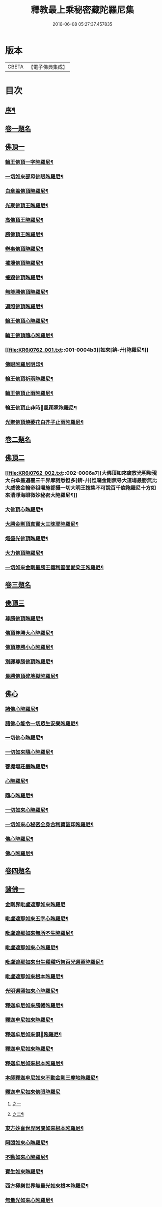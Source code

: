 #+TITLE: 釋教最上乘秘密藏陀羅尼集 
#+DATE: 2016-06-08 05:27:37.457835

* 版本
 |     CBETA|【電子佛典集成】|

* 目次
** [[file:KR6j0762_001.txt::001-0001a1][序¶]]
** [[file:KR6j0762_001.txt::001-0002b15][卷一題名]]
** [[file:KR6j0762_001.txt::001-0003a1][佛頂一]]
*** [[file:KR6j0762_001.txt::001-0003a2][輪王佛頂一字陁羅尼¶]]
*** [[file:KR6j0762_001.txt::001-0003a4][一切如來部母佛眼陁羅尼¶]]
*** [[file:KR6j0762_001.txt::001-0003a9][白傘盖佛頂陁羅尼¶]]
*** [[file:KR6j0762_001.txt::001-0003a13][光聚佛頂王陁羅尼¶]]
*** [[file:KR6j0762_001.txt::001-0003a21][高佛頂王陁羅尼¶]]
*** [[file:KR6j0762_001.txt::001-0003b4][勝佛頂王陁羅尼¶]]
*** [[file:KR6j0762_001.txt::001-0003b9][辦事佛頂陁羅尼¶]]
*** [[file:KR6j0762_001.txt::001-0003b12][摧壞佛頂陁羅尼¶]]
*** [[file:KR6j0762_001.txt::001-0003b15][摧毀佛頂陁羅尼¶]]
*** [[file:KR6j0762_001.txt::001-0003b19][無能勝佛頂陁羅尼¶]]
*** [[file:KR6j0762_001.txt::001-0004a5][遍照佛頂陁羅尼¶]]
*** [[file:KR6j0762_001.txt::001-0004a7][輪王佛頂心陁羅尼¶]]
*** [[file:KR6j0762_001.txt::001-0004a19][輪王佛頂隨心陁羅尼¶]]
*** [[file:KR6j0762_001.txt::001-0004b3][如來[錛-廾]陁羅尼¶]]
*** [[file:KR6j0762_001.txt::001-0004b7][佛眼陁羅尼明印¶]]
*** [[file:KR6j0762_001.txt::001-0004b10][輪王佛頂祈雨陁羅尼¶]]
*** [[file:KR6j0762_001.txt::001-0004b14][輪王佛頂止雨陁羅尼¶]]
*** [[file:KR6j0762_001.txt::001-0004b20][輪王佛頂止非時𢙣風雨雹陁羅尼¶]]
*** [[file:KR6j0762_001.txt::001-0005a8][光聚佛頂燒萎花白芥子止雨陁羅尼¶]]
** [[file:KR6j0762_002.txt::002-0006a2][卷二題名]]
** [[file:KR6j0762_002.txt::002-0006a6][佛頂二]]
*** [[file:KR6j0762_002.txt::002-0006a7][大佛頂如來廣放光明聚現大白傘盖遍覆三千界摩訶悉怛多[錛-廾]怛囉金剛無㝵大道塲最勝無比大威德金輪帝祖囉施都攝一切大明王揔集不可說百千旋陁羅尼十方如來清淨海眼微妙秘密大陁羅尼¶]]
*** [[file:KR6j0762_002.txt::002-0014b17][大佛頂心陁羅尼¶]]
*** [[file:KR6j0762_002.txt::002-0016b2][大勝金剛頂真實大三昧耶陁羅尼¶]]
*** [[file:KR6j0762_002.txt::002-0016b5][熾盛光佛頂陁羅尼¶]]
*** [[file:KR6j0762_002.txt::002-0016b12][大力佛頂陁羅尼¶]]
*** [[file:KR6j0762_002.txt::002-0018a20][一切如來金剛最勝王義利堅固愛染王陁羅尼¶]]
** [[file:KR6j0762_003.txt::003-0019a2][卷三題名]]
** [[file:KR6j0762_003.txt::003-0019a11][佛頂三]]
*** [[file:KR6j0762_003.txt::003-0019a12][尊勝佛頂陁羅尼¶]]
*** [[file:KR6j0762_003.txt::003-0019b20][佛頂尊勝大心陁羅尼¶]]
*** [[file:KR6j0762_003.txt::003-0020a4][佛頂尊勝小心陁羅尼¶]]
*** [[file:KR6j0762_003.txt::003-0020a8][別譯尊勝佛頂陁羅尼¶]]
*** [[file:KR6j0762_003.txt::003-0021a4][最勝佛頂碎地獄陁羅尼¶]]
** [[file:KR6j0762_003.txt::003-0021a7][佛心]]
*** [[file:KR6j0762_003.txt::003-0021a8][諸佛心陁羅尼¶]]
*** [[file:KR6j0762_003.txt::003-0022a10][諸佛心能令一切眾生安樂陁羅尼¶]]
*** [[file:KR6j0762_003.txt::003-0023b19][一切佛心陁羅尼¶]]
*** [[file:KR6j0762_003.txt::003-0024a8][一切如來隨心陁羅尼¶]]
*** [[file:KR6j0762_003.txt::003-0024a12][菩提塲莊嚴陁羅尼¶]]
*** [[file:KR6j0762_003.txt::003-0024b15][心陁羅尼¶]]
*** [[file:KR6j0762_003.txt::003-0024b18][隨心陁羅尼¶]]
*** [[file:KR6j0762_003.txt::003-0024b20][一切如來心陁羅尼¶]]
*** [[file:KR6j0762_003.txt::003-0025a2][一切如來心秘密全身舍利寶篋印陁羅尼¶]]
*** [[file:KR6j0762_003.txt::003-0025b14][佛心陁羅尼¶]]
*** [[file:KR6j0762_003.txt::003-0027b7][佛心陁羅尼¶]]
** [[file:KR6j0762_004.txt::004-0029a2][卷四題名]]
** [[file:KR6j0762_004.txt::004-0029a33][諸佛一]]
*** [[file:KR6j0762_004.txt::004-0029a33][金剛界毗盧遮那如來陁羅尼]]
*** [[file:KR6j0762_004.txt::004-0029b3][毗盧遮那如來五字心陁羅尼¶]]
*** [[file:KR6j0762_004.txt::004-0029b5][毗盧遮那如來無所不生陁羅尼¶]]
*** [[file:KR6j0762_004.txt::004-0029b8][毗盧遮那如來心陁羅尼¶]]
*** [[file:KR6j0762_004.txt::004-0029b10][毗盧遮那如來出生種種巧智百光遍照陁羅尼¶]]
*** [[file:KR6j0762_004.txt::004-0029b12][毗盧遮那如來根本陁羅尼¶]]
*** [[file:KR6j0762_004.txt::004-0029b19][光明遍照如來心陁羅尼¶]]
*** [[file:KR6j0762_004.txt::004-0029b21][釋迦牟尼如來勝幡陁羅尼¶]]
*** [[file:KR6j0762_004.txt::004-0030a5][釋迦牟尼如來陁羅尼¶]]
*** [[file:KR6j0762_004.txt::004-0030a10][釋迦牟尼如來俱𦙘陁羅尼¶]]
*** [[file:KR6j0762_004.txt::004-0030a17][釋迦牟尼如來陁羅尼¶]]
*** [[file:KR6j0762_004.txt::004-0030a22][釋迦牟尼如來根本陁羅尼¶]]
*** [[file:KR6j0762_004.txt::004-0030b9][本師釋迦牟尼如來不動金剛三摩地陁羅尼¶]]
*** [[file:KR6j0762_004.txt::004-0031a18][釋迦牟尼如來佛眼陁羅尼]]
**** [[file:KR6j0762_004.txt::004-0031a18][之一]]
**** [[file:KR6j0762_004.txt::004-0031b3][之二¶]]
*** [[file:KR6j0762_004.txt::004-0031b5][東方妙喜世界阿閦如來根本陁羅尼¶]]
*** [[file:KR6j0762_004.txt::004-0031b14][阿閦如來心陁羅尼¶]]
*** [[file:KR6j0762_004.txt::004-0031b16][不動如來心陁羅尼¶]]
*** [[file:KR6j0762_004.txt::004-0031b18][寶生如來陁羅尼¶]]
*** [[file:KR6j0762_004.txt::004-0031b20][西方極樂世界無量光如來根本陁羅尼¶]]
*** [[file:KR6j0762_004.txt::004-0032a9][無量光如來心陁羅尼¶]]
*** [[file:KR6j0762_004.txt::004-0032a11][無量光如來陁羅尼¶]]
*** [[file:KR6j0762_004.txt::004-0032a16][觀自在王如來陁羅尼¶]]
*** [[file:KR6j0762_004.txt::004-0032a18][阿[弓*(乞-乙+小)]陁佛大身陁羅尼¶]]
*** [[file:KR6j0762_004.txt::004-0032b2][阿[弓*(乞-乙+小)]陁佛滅一切罪根陁羅尼¶]]
*** [[file:KR6j0762_004.txt::004-0032b9][無量壽如來甘露天鼓音陁羅尼¶]]
*** [[file:KR6j0762_004.txt::004-0033a19][無量決定壽命如來陁羅尼¶]]
*** [[file:KR6j0762_004.txt::004-0033b5][佛大慈陁羅尼¶]]
*** [[file:KR6j0762_004.txt::004-0034a3][毗盧遮那如來大慈護三昧耶陁羅尼¶]]
*** [[file:KR6j0762_004.txt::004-0034a5][一切如來大慈陁羅尼¶]]
*** [[file:KR6j0762_004.txt::004-0034a16][如來大慧力陁羅尼¶]]
*** [[file:KR6j0762_004.txt::004-0034a22][如來大力大護陁羅尼¶]]
*** [[file:KR6j0762_004.txt::004-0034b6][如來十力陁羅尼¶]]
*** [[file:KR6j0762_004.txt::004-0034b9][如來袈裟陁羅尼¶]]
*** [[file:KR6j0762_004.txt::004-0034b13][如來心印陁羅尼¶]]
*** [[file:KR6j0762_004.txt::004-0034b17][如來跋折羅陁羅尼]]
**** [[file:KR6j0762_004.txt::004-0034b18][之一¶]]
**** [[file:KR6j0762_004.txt::004-0034b22][之二¶]]
** [[file:KR6j0762_005.txt::005-0035a2][卷五題名]]
** [[file:KR6j0762_005.txt::005-0035a30][諸佛二]]
*** [[file:KR6j0762_005.txt::005-0035a31][淨眼王如來陁羅尼¶]]
*** [[file:KR6j0762_005.txt::005-0035b6][寶[肆-聿+((彰-章)/(土/口))]如來陁羅尼¶]]
*** [[file:KR6j0762_005.txt::005-0035b13][寶[肆-聿+((彰-章)/(土/口))]如來名及十二緣生句陁羅尼¶]]
*** [[file:KR6j0762_005.txt::005-0036a10][藥師瑠璃光如來陁羅尼¶]]
*** [[file:KR6j0762_005.txt::005-0036a17][藥師瑠璃光如來大陁羅尼¶]]
*** [[file:KR6j0762_005.txt::005-0036b8][如來定力瑠璃光陁羅尼¶]]
*** [[file:KR6j0762_005.txt::005-0037a10][滅一切𢙣趣王如來陁羅尼¶]]
*** [[file:KR6j0762_005.txt::005-0037a18][智炬如來破地獄陁羅尼¶]]
*** [[file:KR6j0762_005.txt::005-0037a22][須[弓*(乞-乙+小)]劫如來消常住食陁羅尼¶]]
*** [[file:KR6j0762_005.txt::005-0037b6][月光寶莊嚴首威德眼自在王如來陁羅尼¶]]
*** [[file:KR6j0762_005.txt::005-0037b17][金剛摧碎如來陁羅尼¶]]
*** [[file:KR6j0762_005.txt::005-0038a3][金色寶光妙行成就如來陁羅尼¶]]
*** [[file:KR6j0762_005.txt::005-0038a18][佛剎莊嚴王如來陁羅尼¶]]
*** [[file:KR6j0762_005.txt::005-0038b11][妙色身如來施甘露陁羅尼¶]]
*** [[file:KR6j0762_005.txt::005-0038b17][金剛摧一切罪如來陁羅尼¶]]
*** [[file:KR6j0762_005.txt::005-0038b23][金剛嗢荅麼王如來除一切病陁羅尼¶]]
*** [[file:KR6j0762_005.txt::005-0039a7][實相如來心陁羅尼¶]]
*** [[file:KR6j0762_005.txt::005-0039a9][金光聚如來心陁羅尼¶]]
*** [[file:KR6j0762_005.txt::005-0039a11][迦葉如來止𢙣風雨陁羅尼¶]]
*** [[file:KR6j0762_005.txt::005-0039a19][智慧奮迅王如來陁羅尼¶]]
*** [[file:KR6j0762_005.txt::005-0039b2][除一切障如來陁羅尼¶]]
*** [[file:KR6j0762_005.txt::005-0039b6][福德相如來陁羅尼¶]]
*** [[file:KR6j0762_005.txt::005-0039b11][遍身香如來陁羅尼¶]]
*** [[file:KR6j0762_005.txt::005-0039b14][無能勝勇猛如來陁羅尼¶]]
*** [[file:KR6j0762_005.txt::005-0039b19][大威德如來陁羅尼¶]]
*** [[file:KR6j0762_005.txt::005-0039b23][除盖障白蓮花光如來陁羅尼¶]]
*** [[file:KR6j0762_005.txt::005-0040a18][一切如來毫相陁羅尼¶]]
*** [[file:KR6j0762_005.txt::005-0040a21][無垢名稱如來陁羅尼¶]]
*** [[file:KR6j0762_005.txt::005-0040b2][花相如來陁羅尼¶]]
*** [[file:KR6j0762_005.txt::005-0040b5][持地王如來陁羅尼¶]]
*** [[file:KR6j0762_005.txt::005-0040b9][月光如來陁羅尼¶]]
*** [[file:KR6j0762_005.txt::005-0040b16][稱讚如來功德陁羅尼¶]]
*** [[file:KR6j0762_005.txt::005-0041a10][一切如來金剛壽命陁羅尼¶]]
** [[file:KR6j0762_006.txt::006-0042a2][卷六題名]]
** [[file:KR6j0762_006.txt::006-0042a18][諸經一]]
*** [[file:KR6j0762_006.txt::006-0042a19][大般若波羅蜜多陁羅尼¶]]
*** [[file:KR6j0762_006.txt::006-0042b12][般若聞持陁羅尼¶]]
*** [[file:KR6j0762_006.txt::006-0043a2][般若大心陁羅尼¶]]
*** [[file:KR6j0762_006.txt::006-0043a7][能断金剛般若陁羅尼¶]]
*** [[file:KR6j0762_006.txt::006-0043a14][頂輪經中所說般若陁羅尼¶]]
*** [[file:KR6j0762_006.txt::006-0043a17][般若無盡藏陁羅尼¶]]
*** [[file:KR6j0762_006.txt::006-0043a21][般若波羅蜜多聞持不忘陁羅𡰱¶]]
*** [[file:KR6j0762_006.txt::006-0043a26][仁王般若波羅蜜多陁羅尼¶]]
** [[file:KR6j0762_006.txt::006-0044a3][菩薩一]]
*** [[file:KR6j0762_006.txt::006-0044a3][十波羅蜜菩[薩-產+(辛/工)]陁羅尼]]
**** [[file:KR6j0762_006.txt::006-0044a4][布施波羅蜜菩[薩-產+(辛/工)]陁羅尼¶]]
**** [[file:KR6j0762_006.txt::006-0044a8][戒波羅蜜菩[薩-產+(辛/工)]陁羅尼¶]]
**** [[file:KR6j0762_006.txt::006-0044a11][忍辱波羅蜜菩[薩-產+(辛/工)]陁羅尼¶]]
**** [[file:KR6j0762_006.txt::006-0044a14][精進波羅蜜菩[薩-產+(辛/工)]陁羅尼¶]]
**** [[file:KR6j0762_006.txt::006-0044a17][禪波羅蜜菩[薩-產+(辛/工)]陁羅尼¶]]
**** [[file:KR6j0762_006.txt::006-0044a21][般若波羅蜜菩[薩-產+(辛/工)]陁羅尼¶]]
**** [[file:KR6j0762_006.txt::006-0044a24][方便波羅蜜菩[薩-產+(辛/工)]陁羅尼¶]]
**** [[file:KR6j0762_006.txt::006-0044a26][願波羅蜜菩[薩-產+(辛/工)]陁羅尼¶]]
**** [[file:KR6j0762_006.txt::006-0044b2][力波羅蜜菩[薩-產+(辛/工)]陁羅尼¶]]
**** [[file:KR6j0762_006.txt::006-0044b4][智波羅蜜菩[薩-產+(辛/工)]陁羅尼¶]]
** [[file:KR6j0762_006.txt::006-0044b5][佛母]]
*** [[file:KR6j0762_006.txt::006-0044b6][佛母虛空眼陁羅尼¶]]
*** [[file:KR6j0762_006.txt::006-0044b12][悲生佛眼陁羅尼¶]]
*** [[file:KR6j0762_006.txt::006-0044b16][大金剛吉祥佛眼陁羅尼¶]]
*** [[file:KR6j0762_006.txt::006-0044b21][吉祥佛眼心陁羅尼¶]]
*** [[file:KR6j0762_006.txt::006-0044b24][七俱𦙘佛母准提大明陁羅尼¶]]
*** [[file:KR6j0762_006.txt::006-0045a2][七俱𦙘准提大身陁羅尼¶]]
*** [[file:KR6j0762_006.txt::006-0046b2][佛母大孔雀明王陁羅尼¶]]
*** [[file:KR6j0762_006.txt::006-0047a17][佛母大孔雀明王秘密心陁羅尼¶]]
*** [[file:KR6j0762_006.txt::006-0047b3][佛母大孔雀明王普成就陁羅尼¶]]
*** [[file:KR6j0762_006.txt::006-0047b14][佛母大孔雀明王大心陁羅尼¶]]
*** [[file:KR6j0762_006.txt::006-0049a13][大孔雀明王結界縛魔身印陁羅尼¶]]
** [[file:KR6j0762_006.txt::006-0049a16][諸經二]]
*** [[file:KR6j0762_006.txt::006-0049a17][無染著陁羅尼¶]]
*** [[file:KR6j0762_006.txt::006-0049b9][金勝陁羅尼¶]]
** [[file:KR6j0762_007.txt::007-0050a2][卷七題名]]
** [[file:KR6j0762_007.txt::007-0050a4][諸經三]]
*** [[file:KR6j0762_007.txt::007-0050a5][大寶積經無邊莊嚴會無上陁羅尼¶]]
*** [[file:KR6j0762_007.txt::007-0051a4][大寶積經出現光明會殊勝陁羅尼¶]]
** [[file:KR6j0762_008.txt::008-0052a2][卷八題名]]
** [[file:KR6j0762_008.txt::008-0052a12][諸經四]]
*** [[file:KR6j0762_008.txt::008-0052a13][出生無邊門陁羅尼¶]]
*** [[file:KR6j0762_008.txt::008-0053a4][廣大寶樓閣善住秘密陁羅尼¶]]
*** [[file:KR6j0762_008.txt::008-0053a11][心及心中心陁羅尼]]
**** [[file:KR6j0762_008.txt::008-0053a12][心陁羅尼¶]]
**** [[file:KR6j0762_008.txt::008-0053a14][心中心陁羅尼¶]]
** [[file:KR6j0762_008.txt::008-0053a15][明王一]]
*** [[file:KR6j0762_008.txt::008-0053a16][普遍光明清淨熾盛如意寶印心無能勝大明王大隨求陁羅尼¶]]
*** [[file:KR6j0762_008.txt::008-0058b23][及一切如來心等陁羅尼]]
**** [[file:KR6j0762_008.txt::008-0058b24][一切如來心陁羅尼¶]]
**** [[file:KR6j0762_008.txt::008-0059a9][一切如來心印陁羅尼¶]]
**** [[file:KR6j0762_008.txt::008-0059a14][一切如來金剛被甲陁羅尼¶]]
**** [[file:KR6j0762_008.txt::008-0059a21][一切如來灌頂陁羅尼¶]]
**** [[file:KR6j0762_008.txt::008-0059a25][一切如來結界陁羅尼¶]]
**** [[file:KR6j0762_008.txt::008-0059b3][一切如來心中心陁羅尼¶]]
**** [[file:KR6j0762_008.txt::008-0059b7][一切如來隨心陁羅尼¶]]
*** [[file:KR6j0762_008.txt::008-0059b11][隨求大護明王大心陁羅尼¶]]
** [[file:KR6j0762_008.txt::008-0062a3][諸佛三]]
*** [[file:KR6j0762_008.txt::008-0062a4][七佛世尊毗婆尸佛陁羅尼¶]]
*** [[file:KR6j0762_008.txt::008-0062a12][尸棄佛在空中欲為一切眾生除一切病故欲除一切𢙣鬼障難故而說陁羅尼¶]]
*** [[file:KR6j0762_008.txt::008-0062a20][尒時毗舍浮佛在虛空中欲為一切眾生除一切病故除一切諸𢙣鬼故障難不起故而說陁羅尼¶]]
*** [[file:KR6j0762_008.txt::008-0062b4][尒時拘留孫佛在於空中為一切眾生除一切病故除一切𢙣鬼障難故而說陁羅尼¶]]
*** [[file:KR6j0762_008.txt::008-0062b13][拘那含牟尼佛在於空中欲為一切眾生除諸𢙣病故除一切𢙣鬼障難故而說陁羅尼¶]]
*** [[file:KR6j0762_008.txt::008-0063a3][尒時迦葉佛在虛空中欲為一切眾生除一切𢙣病故除一切𢙣鬼障難故而說陁羅尼¶]]
*** [[file:KR6j0762_008.txt::008-0063a12][尒時釋迦牟尼佛在虛空中欲為眾生除一切病故除一切𢙣鬼障難故而說陁羅尼¶]]
*** [[file:KR6j0762_008.txt::008-0063b3][尒時虛空藏菩[薩-產+(辛/工)]摩訶[薩-產+(辛/工)]亦說護持一切無量眾生除一切障罪業殃一切𢙣鬼一切病故說此陁羅尼¶]]
** [[file:KR6j0762_009.txt::009-0064a2][卷九題名]]
** [[file:KR6j0762_009.txt::009-0064a13][諸經五]]
*** [[file:KR6j0762_009.txt::009-0064a14][最勝無垢清淨光明根本陁羅尼¶]]
*** [[file:KR6j0762_009.txt::009-0064b6][相輪橖中陁羅尼¶]]
*** [[file:KR6j0762_009.txt::009-0064b15][修造塔陁羅尼¶]]
*** [[file:KR6j0762_009.txt::009-0064b21][除盖障菩[薩-產+(辛/工)]說一切佛心陁羅尼¶]]
*** [[file:KR6j0762_009.txt::009-0065a12][輪橖及塔四周陁羅尼¶]]
*** [[file:KR6j0762_009.txt::009-0065a22][相輪中及旋遶陁羅尼¶]]
*** [[file:KR6j0762_009.txt::009-0065b5][智炬陁羅尼¶]]
*** [[file:KR6j0762_009.txt::009-0067a8][心陁羅尼¶]]
*** [[file:KR6j0762_009.txt::009-0067a13][隨心陁羅尼¶]]
*** [[file:KR6j0762_009.txt::009-0067a17][大般涅盤經摧魔大陁羅尼¶]]
*** [[file:KR6j0762_009.txt::009-0067b4][持世大陁羅尼¶]]
*** [[file:KR6j0762_009.txt::009-0068a19][心陁羅尼]]
*** [[file:KR6j0762_009.txt::009-0068a21][小心陁羅尼¶]]
*** [[file:KR6j0762_009.txt::009-0068a22][隨心陁羅尼]]
*** [[file:KR6j0762_009.txt::009-0068a24][花聚陁羅尼¶]]
*** [[file:KR6j0762_009.txt::009-0068b13][勝幢臂印陁羅尼¶]]
*** [[file:KR6j0762_009.txt::009-0069a6][一切諸法入無量門陁羅尼¶]]
** [[file:KR6j0762_010.txt::010-0076a2][卷十題名]]
** [[file:KR6j0762_010.txt::010-0076b5][菩薩二]]
*** [[file:KR6j0762_010.txt::010-0076b6][文殊師利最勝根本心王陁羅尼¶]]
*** [[file:KR6j0762_010.txt::010-0076b17][金剛界大神變千[錛-廾]聖[曼-又+万]殊室利童真大菩[薩-產+(辛/工)]一百八名陁羅尼¶]]
*** [[file:KR6j0762_010.txt::010-0078b7][聖[曼-又+万]殊室利童真菩[薩-產+(辛/工)]根本陁羅尼¶]]
*** [[file:KR6j0762_010.txt::010-0078b14][文殊師利菩[薩-產+(辛/工)]五[肆-聿+((彰-章)/(土/口))]根本陁羅尼¶]]
*** [[file:KR6j0762_010.txt::010-0078b19][[曼-又+万]殊室利菩[薩-產+(辛/工)]五字陁羅尼¶]]
*** [[file:KR6j0762_010.txt::010-0078b21][文殊師利於汝法中復有最勝成就六字陁羅尼¶]]
*** [[file:KR6j0762_010.txt::010-0078b23][文殊師利童真菩[薩-產+(辛/工)]最勝大威德八字秘密心陁羅尼¶]]
*** [[file:KR6j0762_010.txt::010-0079a3][[曼-又+万]殊師利一字陁羅尼]]
**** [[file:KR6j0762_010.txt::010-0079a4][文殊師利童真菩[薩-產+(辛/工)]一字明王心陁羅尼¶]]
**** [[file:KR6j0762_010.txt::010-0079a6][文殊師利菩[薩-產+(辛/工)]最勝秘密一字大明王陁羅尼¶]]
*** [[file:KR6j0762_010.txt::010-0079a9][文殊師利菩[薩-產+(辛/工)]小心陁羅尼¶]]
*** [[file:KR6j0762_010.txt::010-0079a11][文殊師利菩[薩-產+(辛/工)]三字心陁羅尼¶]]
*** [[file:KR6j0762_010.txt::010-0079a13][文殊師利菩[薩-產+(辛/工)]大忿怒陁羅尼¶]]
*** [[file:KR6j0762_010.txt::010-0079a16][文殊師利菩[薩-產+(辛/工)]滅一切罪陁羅尼¶]]
*** [[file:KR6j0762_010.txt::010-0079a21][文殊師利菩[薩-產+(辛/工)]寶藏陁羅尼¶]]
*** [[file:KR6j0762_010.txt::010-0079a26][無上悉地心陁羅尼¶]]
*** [[file:KR6j0762_010.txt::010-0079b2][隨心陁羅尼¶]]
*** [[file:KR6j0762_010.txt::010-0079b4][文殊師利菩[薩-產+(辛/工)]除一切冤𢙣怖畏陁羅尼¶]]
*** [[file:KR6j0762_010.txt::010-0079b11][文殊師利菩[薩-產+(辛/工)]聞持陁羅尼¶]]
*** [[file:KR6j0762_010.txt::010-0079b23][請文殊師利菩[薩-產+(辛/工)]及諸眷属陁羅尼¶]]
*** [[file:KR6j0762_010.txt::010-0080a7][文殊師利菩[薩-產+(辛/工)]最勝滿願陁羅尼¶]]
*** [[file:KR6j0762_010.txt::010-0080a19][文殊師利菩[薩-產+(辛/工)]聞持陁羅尼¶]]
*** [[file:KR6j0762_010.txt::010-0080b11][文殊師利菩[薩-產+(辛/工)]滅罪陁羅尼¶]]
*** [[file:KR6j0762_010.txt::010-0080b16][文殊師利菩[薩-產+(辛/工)]縛賊陁羅尼¶]]
*** [[file:KR6j0762_010.txt::010-0080b21][文殊師利菩[薩-產+(辛/工)]乞警誡陁羅尼¶]]
*** [[file:KR6j0762_010.txt::010-0081a4][[曼-又+万]殊室利菩[薩-產+(辛/工)]速疾應驗陁羅尼¶]]
*** [[file:KR6j0762_010.txt::010-0081a11][文殊師利菩[薩-產+(辛/工)]加持菩提莊嚴成就陁羅尼¶]]
*** [[file:KR6j0762_010.txt::010-0081a16][文殊師利菩[薩-產+(辛/工)]五種五字真言¶]]
*** [[file:KR6j0762_010.txt::010-0081a22][六種六字真言¶]]
*** [[file:KR6j0762_010.txt::010-0081b4][文殊師利菩[薩-產+(辛/工)]一字真言]]
*** [[file:KR6j0762_010.txt::010-0081b6][大聖普賢菩[薩-產+(辛/工)]般若佛母陁羅尼¶]]
*** [[file:KR6j0762_010.txt::010-0082a8][普賢菩[薩-產+(辛/工)]行海願海陁羅尼¶]]
*** [[file:KR6j0762_010.txt::010-0082a15][大聖法身普賢菩[薩-產+(辛/工)]說大樂不空真實金剛三昧耶陁羅尼¶]]
*** [[file:KR6j0762_010.txt::010-0082a18][普賢菩[薩-產+(辛/工)]身陁羅尼¶]]
*** [[file:KR6j0762_010.txt::010-0082a20][普賢菩[薩-產+(辛/工)]住佛境界莊嚴三昧說無閡力陁羅尼¶]]
*** [[file:KR6j0762_010.txt::010-0082a24][普賢菩[薩-產+(辛/工)]根本陁羅尼¶]]
*** [[file:KR6j0762_010.txt::010-0082b9][普賢菩[薩-產+(辛/工)]法身陁羅尼¶]]
*** [[file:KR6j0762_010.txt::010-0082b15][大聖普賢菩[薩-產+(辛/工)]勝慧陁羅尼¶]]
*** [[file:KR6j0762_010.txt::010-0082b22][普賢菩[薩-產+(辛/工)]聞持陁羅尼¶]]
*** [[file:KR6j0762_010.txt::010-0083a5][普賢菩[薩-產+(辛/工)]滅罪陁羅尼¶]]
*** [[file:KR6j0762_010.txt::010-0083a9][普賢菩[薩-產+(辛/工)]法界心陁羅尼¶]]
*** [[file:KR6j0762_010.txt::010-0083b8][見普賢菩[薩-產+(辛/工)]陁羅尼¶]]
** [[file:KR6j0762_011.txt::011-0084a2][卷十一題名]]
** [[file:KR6j0762_011.txt::011-0084a26][諸經六]]
*** [[file:KR6j0762_011.txt::011-0084a26][聖觀自在菩[薩-產+(辛/工)]千臂千眼千頭千足千舌大悲根本陁羅尼]]
*** [[file:KR6j0762_011.txt::011-0085a2][聖觀自在菩[薩-產+(辛/工)]千臂千眼心陁羅𡰱¶]]
*** [[file:KR6j0762_011.txt::011-0085a6][空觀心智真言]]
*** [[file:KR6j0762_011.txt::011-0085a7][無生種智真言]]
*** [[file:KR6j0762_011.txt::011-0085a8][卑下心智真言]]
*** [[file:KR6j0762_011.txt::011-0085a9][大悲種智真言]]
*** [[file:KR6j0762_011.txt::011-0085a10][慈悲種智真言]]
*** [[file:KR6j0762_011.txt::011-0085a11][平等心智真言]]
*** [[file:KR6j0762_011.txt::011-0085a12][菩提心智真言]]
*** [[file:KR6j0762_011.txt::011-0085a13][恭敬心智真言]]
*** [[file:KR6j0762_011.txt::011-0085a14][無為心智真言]]
*** [[file:KR6j0762_011.txt::011-0085a16][布字真言¶]]
*** [[file:KR6j0762_011.txt::011-0085a18][觀自在菩[薩-產+(辛/工)]根本真言¶]]
** [[file:KR6j0762_011.txt::011-0085a19][明王二]]
*** [[file:KR6j0762_011.txt::011-0085a20][聖觀自在菩[薩-產+(辛/工)]大力威德馬首明王根本陁羅𡰱¶]]
*** [[file:KR6j0762_011.txt::011-0086a16][聖觀自在菩[薩-產+(辛/工)]大力威德馬首明王最勝心陁羅𡰱¶]]
*** [[file:KR6j0762_011.txt::011-0087b24][馬首明王縛障者毗那夜迦陁羅𡰱¶]]
*** [[file:KR6j0762_011.txt::011-0088a4][馬首明王護淨陁羅𡰱¶]]
*** [[file:KR6j0762_011.txt::011-0088a8][聖觀自在菩[薩-產+(辛/工)]大力威德馬首明王大心陁羅𡰱¶]]
*** [[file:KR6j0762_011.txt::011-0088b14][聖觀自在菩[薩-產+(辛/工)]馬首明王小心陁羅𡰱¶]]
*** [[file:KR6j0762_011.txt::011-0088b23][馬首明王隨心陁羅𡰱¶]]
*** [[file:KR6j0762_011.txt::011-0089a2][馬首明王護身陁羅𡰱¶]]
*** [[file:KR6j0762_011.txt::011-0089a7][馬首明王忿怒心陁羅𡰱¶]]
*** [[file:KR6j0762_011.txt::011-0089a10][馬首明王法身陁羅𡰱¶]]
*** [[file:KR6j0762_011.txt::011-0089a13][馬首明王頭陁羅𡰱¶]]
*** [[file:KR6j0762_011.txt::011-0089a18][馬首明王牙陁羅𡰱¶]]
*** [[file:KR6j0762_011.txt::011-0089a25][馬首明王陁羅𡰱¶]]
*** [[file:KR6j0762_011.txt::011-0089b2][馬首明王祈雨陁羅𡰱¶]]
*** [[file:KR6j0762_011.txt::011-0089b4][馬首明王止雨陁羅𡰱]]
**** [[file:KR6j0762_011.txt::011-0089b5][之一¶]]
**** [[file:KR6j0762_011.txt::011-0089b9][之二¶]]
** [[file:KR6j0762_011.txt::011-0089b13][菩薩三]]
*** [[file:KR6j0762_011.txt::011-0089b14][聖觀自在菩[薩-產+(辛/工)]三世最勝明王心陁羅𡰱¶]]
*** [[file:KR6j0762_011.txt::011-0089b22][三世最勝明王身陁羅𡰱¶]]
*** [[file:KR6j0762_011.txt::011-0089b25][聖觀自在一切蓮花部心陁羅𡰱¶]]
*** [[file:KR6j0762_011.txt::011-0090a2][一切蓮花部母心陁羅𡰱¶]]
*** [[file:KR6j0762_011.txt::011-0090a4][喜見支分大妙身寶幢千臂千眼觀自在菩[薩-產+(辛/工)]大悲身陁羅𡰱¶]]
*** [[file:KR6j0762_011.txt::011-0091a18][十一靣聖觀自在菩[薩-產+(辛/工)]陁羅𡰱¶]]
** [[file:KR6j0762_012.txt::012-0092a2][卷十二題名]]
** [[file:KR6j0762_012.txt::012-0092b22][菩薩四]]
*** [[file:KR6j0762_012.txt::012-0092b23][聖白衣觀自在菩[薩-產+(辛/工)]陁羅𡰱¶]]
*** [[file:KR6j0762_012.txt::012-0093a8][白衣觀自在菩[薩-產+(辛/工)]陁羅𡰱¶]]
*** [[file:KR6j0762_012.txt::012-0093a13][白衣觀自在菩[薩-產+(辛/工)]部母心陁羅𡰱¶]]
*** [[file:KR6j0762_012.txt::012-0093a16][白衣觀自在菩[薩-產+(辛/工)]陁羅𡰱¶]]
*** [[file:KR6j0762_012.txt::012-0093a19][白衣觀自在菩[薩-產+(辛/工)]陁羅𡰱¶]]
*** [[file:KR6j0762_012.txt::012-0093a23][白衣觀自在菩[薩-產+(辛/工)]陁羅𡰱¶]]
*** [[file:KR6j0762_012.txt::012-0093b2][聖白衣觀自在菩[薩-產+(辛/工)]滅除一切𢙣毒怖畏陁羅𡰱¶]]
*** [[file:KR6j0762_012.txt::012-0094a12][聖大白衣觀自在菩[薩-產+(辛/工)]陁羅𡰱¶]]
*** [[file:KR6j0762_012.txt::012-0094a24][聖多羅觀自在菩[薩-產+(辛/工)]陁羅𡰱¶]]
*** [[file:KR6j0762_012.txt::012-0094b2][多羅菩[薩-產+(辛/工)]心陁羅𡰱¶]]
*** [[file:KR6j0762_012.txt::012-0094b4][多羅菩[薩-產+(辛/工)]滅罪陁羅𡰱¶]]
*** [[file:KR6j0762_012.txt::012-0094b11][多羅菩[薩-產+(辛/工)]除怖畏苦陁羅𡰱¶]]
*** [[file:KR6j0762_012.txt::012-0094b19][多羅菩[薩-產+(辛/工)]除業障陁羅𡰱¶]]
*** [[file:KR6j0762_012.txt::012-0095a2][多羅菩[薩-產+(辛/工)]除瞋陁羅𡰱¶]]
*** [[file:KR6j0762_012.txt::012-0095a12][多羅菩[薩-產+(辛/工)]解脫一切繫縛陁羅𡰱¶]]
*** [[file:KR6j0762_012.txt::012-0095a19][多羅菩[薩-產+(辛/工)]見佛除障陁羅𡰱¶]]
*** [[file:KR6j0762_012.txt::012-0095b2][潔白多羅菩[薩-產+(辛/工)]圓滿諸波羅蜜陁羅𡰱¶]]
*** [[file:KR6j0762_012.txt::012-0095b8][多羅菩[薩-產+(辛/工)]敬愛陁羅𡰱¶]]
*** [[file:KR6j0762_012.txt::012-0095b11][多羅無能勝大明妃陁羅𡰱¶]]
*** [[file:KR6j0762_012.txt::012-0096b2][多羅菩[薩-產+(辛/工)]陁羅𡰱¶]]
*** [[file:KR6j0762_012.txt::012-0096b5][聖財首多羅菩[薩-產+(辛/工)]陁羅𡰱¶]]
*** [[file:KR6j0762_012.txt::012-0097a2][勝慧尊多羅菩[薩-產+(辛/工)]陁羅𡰱¶]]
*** [[file:KR6j0762_012.txt::012-0097a9][聖毗俱𦙘觀自在菩[薩-產+(辛/工)]大身陁羅𡰱¶]]
*** [[file:KR6j0762_012.txt::012-0097a16][毗俱𦙘菩[薩-產+(辛/工)]大心陁羅𡰱¶]]
*** [[file:KR6j0762_012.txt::012-0097a18][毗俱𦙘菩[薩-產+(辛/工)]心陁羅𡰱¶]]
*** [[file:KR6j0762_012.txt::012-0097a20][毗俱𦙘菩[薩-產+(辛/工)]小心陁羅𡰱¶]]
*** [[file:KR6j0762_012.txt::012-0097a22][毗俱𦙘頂陁羅𡰱¶]]
*** [[file:KR6j0762_012.txt::012-0097a24][毗俱𦙘甲陁羅𡰱¶]]
*** [[file:KR6j0762_012.txt::012-0097a26][毗俱𦙘弩陁羅𡰱¶]]
*** [[file:KR6j0762_012.txt::012-0097a28][毗俱𦙘左射陁羅𡰱¶]]
*** [[file:KR6j0762_012.txt::012-0097a30][毗俱𦙘右射陁羅𡰱¶]]
*** [[file:KR6j0762_012.txt::012-0097b2][毗俱𦙘箭陁羅𡰱¶]]
*** [[file:KR6j0762_012.txt::012-0097b4][毗俱𦙘解一切外法及諸難事結界陁羅𡰱¶]]
*** [[file:KR6j0762_012.txt::012-0097b6][花供養陁羅𡰱¶]]
*** [[file:KR6j0762_012.txt::012-0097b10][毗俱𦙘菩[薩-產+(辛/工)]阿唎茶印陁羅𡰱¶]]
*** [[file:KR6j0762_012.txt::012-0097b12][毗俱𦙘菩[薩-產+(辛/工)]大心陁羅𡰱¶]]
*** [[file:KR6j0762_012.txt::012-0097b14][毗俱𦙘菩[薩-產+(辛/工)]遍摧伏陁羅𡰱¶]]
*** [[file:KR6j0762_012.txt::012-0097b22][第二陁羅𡰱¶]]
*** [[file:KR6j0762_012.txt::012-0097b27][毗俱𦙘菩[薩-產+(辛/工)]一字陁羅𡰱¶]]
*** [[file:KR6j0762_012.txt::012-0098a2][毗俱𦙘三字陁羅𡰱¶]]
*** [[file:KR6j0762_012.txt::012-0098a4][毗俱𦙘菩[薩-產+(辛/工)]使者一名[錛-廾]囉塔麼陁羅𡰱¶]]
*** [[file:KR6j0762_012.txt::012-0098a7][二名[錛-廾]囉散曩陁羅𡰱¶]]
*** [[file:KR6j0762_012.txt::012-0098a10][毗俱𦙘菩[薩-產+(辛/工)]大陁羅𡰱¶]]
*** [[file:KR6j0762_012.txt::012-0098a17][毗俱𦙘菩[薩-產+(辛/工)]陁羅𡰱¶]]
*** [[file:KR6j0762_012.txt::012-0098a20][聖觀自在菩[薩-產+(辛/工)]速疾尊心陁羅𡰱¶]]
*** [[file:KR6j0762_012.txt::012-0099a2][聖觀自在菩[薩-產+(辛/工)]菩提心陁羅𡰱¶]]
*** [[file:KR6j0762_012.txt::012-0099a9][聖觀自在菩[薩-產+(辛/工)]陁羅𡰱¶]]
*** [[file:KR6j0762_012.txt::012-0099a12][聖觀自在菩[薩-產+(辛/工)]五字心陁羅𡰱¶]]
*** [[file:KR6j0762_012.txt::012-0099a15][聖觀自在菩[薩-產+(辛/工)]三世最勝一字心陁羅𡰱¶]]
*** [[file:KR6j0762_012.txt::012-0099a17][聖觀自在菩[薩-產+(辛/工)]鼓音陁羅𡰱¶]]
*** [[file:KR6j0762_012.txt::012-0099a24][聖十二臂觀自在菩[薩-產+(辛/工)]陁羅𡰱¶]]
*** [[file:KR6j0762_012.txt::012-0099b19][心陁羅𡰱¶]]
*** [[file:KR6j0762_012.txt::012-0099b21][小心陁羅𡰱¶]]
*** [[file:KR6j0762_012.txt::012-0099b23][十二臂觀自在菩[薩-產+(辛/工)]陁羅𡰱¶]]
** [[file:KR6j0762_013.txt::013-0100a2][卷十三題名]]
** [[file:KR6j0762_013.txt::013-0100a7][菩薩五]]
*** [[file:KR6j0762_013.txt::013-0100a8][青頸大悲觀自在菩[薩-產+(辛/工)]陁羅𡰱¶]]
*** [[file:KR6j0762_013.txt::013-0101b18][心陁羅𡰱¶]]
*** [[file:KR6j0762_013.txt::013-0102a2][小心陁羅𡰱¶]]
*** [[file:KR6j0762_013.txt::013-0102a5][聖觀自在菩[薩-產+(辛/工)]蓮花三摩地青頸大悲大心陁羅𡰱¶]]
*** [[file:KR6j0762_013.txt::013-0111b15][聖觀自在菩[薩-產+(辛/工)]廣大圓滿無礙大悲心大陁羅𡰱¶]]
** [[file:KR6j0762_014.txt::014-0113a2][卷十四題名]]
** [[file:KR6j0762_014.txt::014-0113a17][菩薩六]]
*** [[file:KR6j0762_014.txt::014-0113a18][不空羂索三世最勝無能障礙大心陁羅𡰱¶]]
*** [[file:KR6j0762_014.txt::014-0116b4][不空[(网-ㄨ)/(紿-口+月)]索秘密心陁羅𡰱¶]]
*** [[file:KR6j0762_014.txt::014-0116b8][秘密小心陁羅𡰱¶]]
*** [[file:KR6j0762_014.txt::014-0116b11][不空羂索自在王陁羅𡰱¶]]
*** [[file:KR6j0762_014.txt::014-0116b19][不空羂索心陁羅𡰱¶]]
*** [[file:KR6j0762_014.txt::014-0116b24][不空羂索心中心陁羅𡰱¶]]
*** [[file:KR6j0762_014.txt::014-0117a5][觀世音菩[薩-產+(辛/工)]不空羂索身印陁羅𡰱¶]]
*** [[file:KR6j0762_014.txt::014-0117a9][聖觀自在菩[薩-產+(辛/工)]千轉滅罪陁羅𡰱¶]]
*** [[file:KR6j0762_014.txt::014-0117b2][聖觀自在阿末𪘨菩[薩-產+(辛/工)]陁羅𡰱¶]]
*** [[file:KR6j0762_014.txt::014-0117b19][如意輪陁羅𡰱¶]]
*** [[file:KR6j0762_014.txt::014-0118a2][心陁羅𡰱¶]]
*** [[file:KR6j0762_014.txt::014-0118a5][隨心陁羅𡰱¶]]
*** [[file:KR6j0762_014.txt::014-0118a7][聖觀自在菩[薩-產+(辛/工)]甘露陁羅𡰱¶]]
*** [[file:KR6j0762_014.txt::014-0118a14][聖觀自在菩[薩-產+(辛/工)]聞持陁羅𡰱¶]]
*** [[file:KR6j0762_014.txt::014-0118a21][聖觀自在心陁羅𡰱¶]]
** [[file:KR6j0762_015.txt::015-0119a2][卷十五題名]]
** [[file:KR6j0762_015.txt::015-0119a17][菩薩七]]
*** [[file:KR6j0762_015.txt::015-0119a18][請觀自在菩[薩-產+(辛/工)]陁羅𡰱¶]]
*** [[file:KR6j0762_015.txt::015-0119b2][觀自在菩[薩-產+(辛/工)]救護眾生陁羅𡰱¶]]
*** [[file:KR6j0762_015.txt::015-0119b21][觀自在菩[薩-產+(辛/工)]破𢙣業障消伏毒害陁羅𡰱¶]]
*** [[file:KR6j0762_015.txt::015-0120b2][大吉祥六字章句救苦陁羅𡰱¶]]
*** [[file:KR6j0762_015.txt::015-0120b8][聖𦰧衣觀自在菩[薩-產+(辛/工)]陁羅𡰱¶]]
*** [[file:KR6j0762_015.txt::015-0121a26][心陁羅𡰱¶]]
*** [[file:KR6j0762_015.txt::015-0121b2][𦰧衣觀自在菩[薩-產+(辛/工)]陁羅𡰱¶]]
*** [[file:KR6j0762_015.txt::015-0121b17][𦰧衣觀自在菩[薩-產+(辛/工)]陁羅𡰱¶]]
*** [[file:KR6j0762_015.txt::015-0121b24][𦰧衣觀自在菩[薩-產+(辛/工)]陁羅𡰱¶]]
*** [[file:KR6j0762_015.txt::015-0122a2][𦰧衣觀自在菩[薩-產+(辛/工)]心陁羅𡰱¶]]
*** [[file:KR6j0762_015.txt::015-0122a7][香王觀自在菩[薩-產+(辛/工)]陁羅𡰱¶]]
*** [[file:KR6j0762_015.txt::015-0122a16][聖觀自在菩[薩-產+(辛/工)]說普賢陁羅𡰱¶]]
*** [[file:KR6j0762_015.txt::015-0122b20][聖高[肆-聿+((彰-章)/(土/口))]王觀自在菩[薩-產+(辛/工)]陁羅𡰱¶]]
*** [[file:KR6j0762_015.txt::015-0123b12][奉送真言¶]]
*** [[file:KR6j0762_015.txt::015-0123b16][聖觀自在菩[薩-產+(辛/工)]如意珠陁羅𡰱¶]]
*** [[file:KR6j0762_015.txt::015-0124a11][能滿諸願王聖觀自在菩[薩-產+(辛/工)]陁羅𡰱¶]]
*** [[file:KR6j0762_015.txt::015-0124b9][能滿諸願王觀自在大悲心陁羅𡰱¶]]
** [[file:KR6j0762_016.txt::016-0125a2][卷十六題名]]
** [[file:KR6j0762_016.txt::016-0125a12][菩薩八]]
*** [[file:KR6j0762_016.txt::016-0125a13][廣大不空摩𡰱寶陁羅𡰱¶]]
*** [[file:KR6j0762_016.txt::016-0126b18][不空羂索最勝明王陁羅𡰱¶]]
*** [[file:KR6j0762_016.txt::016-0128b19][最上不空奮怒王陁羅𡰱¶]]
*** [[file:KR6j0762_016.txt::016-0129b18][不空悉地王陁羅𡰱¶]]
*** [[file:KR6j0762_016.txt::016-0131a4][吉祥蓮花陁羅𡰱¶]]
*** [[file:KR6j0762_016.txt::016-0131a26][大吉祥天與一切願陁羅𡰱¶]]
*** [[file:KR6j0762_016.txt::016-0131b8][大吉祥蓮花心陁羅𡰱¶]]
*** [[file:KR6j0762_016.txt::016-0131b10][吉祥蓮花大心真言¶]]
*** [[file:KR6j0762_016.txt::016-0131b14][吉祥蓮花心中真言¶]]
*** [[file:KR6j0762_016.txt::016-0131b18][吉祥蓮花心中心真言¶]]
*** [[file:KR6j0762_016.txt::016-0131b21][溥遍心印陁羅𡰱¶]]
** [[file:KR6j0762_017.txt::017-0132a2][卷十七題名]]
** [[file:KR6j0762_017.txt::017-0132a17][菩薩九]]
*** [[file:KR6j0762_017.txt::017-0132a18][不思議觀陁羅𡰱¶]]
*** [[file:KR6j0762_017.txt::017-0133b2][一切菩[薩-產+(辛/工)]敬礼解脫三昧耶陁羅𡰱¶]]
*** [[file:KR6j0762_017.txt::017-0134b19][一切菩[薩-產+(辛/工)]敬礼解脫三昧耶心陁羅𡰱¶]]
*** [[file:KR6j0762_017.txt::017-0134b24][布施波羅蜜多真言¶]]
*** [[file:KR6j0762_017.txt::017-0135a10][淨戒波羅蜜多真言¶]]
*** [[file:KR6j0762_017.txt::017-0135a19][安忍波羅蜜多真言¶]]
*** [[file:KR6j0762_017.txt::017-0135b2][精進波羅蜜多陁羅𡰱¶]]
*** [[file:KR6j0762_017.txt::017-0135b11][靜慮波羅蜜多陁羅𡰱¶]]
*** [[file:KR6j0762_017.txt::017-0135b20][般若波羅蜜多陁羅𡰱¶]]
*** [[file:KR6j0762_017.txt::017-0136a8][根本蓮花頂陁羅𡰱¶]]
*** [[file:KR6j0762_017.txt::017-0138b2][蓮花頂秘密心陁羅𡰱¶]]
*** [[file:KR6j0762_017.txt::017-0138b10][種族[怡-台+(烈-列+(〡*(頤-頁+巳)))]怡王陁羅𡰱¶]]
*** [[file:KR6j0762_017.txt::017-0138b20][種族奮怒王陁羅𡰱¶]]
*** [[file:KR6j0762_017.txt::017-0139a2][種族奮怒王心陁羅𡰱¶]]
*** [[file:KR6j0762_017.txt::017-0139a10][根本蓮花頂十字真言¶]]
**** [[file:KR6j0762_017.txt::017-0139a11][一字真言¶]]
**** [[file:KR6j0762_017.txt::017-0139a13][二字真言¶]]
**** [[file:KR6j0762_017.txt::017-0139a15][三字真言¶]]
**** [[file:KR6j0762_017.txt::017-0139a17][四字真言¶]]
**** [[file:KR6j0762_017.txt::017-0139a19][五字真言¶]]
**** [[file:KR6j0762_017.txt::017-0139a21][六字真言¶]]
**** [[file:KR6j0762_017.txt::017-0139a23][七字真言¶]]
**** [[file:KR6j0762_017.txt::017-0139b2][八字真言¶]]
**** [[file:KR6j0762_017.txt::017-0139b4][九字真言¶]]
**** [[file:KR6j0762_017.txt::017-0139b6][十字真言¶]]
** [[file:KR6j0762_018.txt::018-0140a2][卷十八題名]]
** [[file:KR6j0762_018.txt::018-0140a15][菩薩十]]
*** [[file:KR6j0762_018.txt::018-0140a16][請召觀世音菩[薩-產+(辛/工)]陁羅𡰱¶]]
*** [[file:KR6j0762_018.txt::018-0140b20][奉送發遣陁羅𡰱¶]]
*** [[file:KR6j0762_018.txt::018-0140b25][多羅菩[薩-產+(辛/工)]不空王根本蓮花頂摩𡰱心陁羅𡰱¶]]
*** [[file:KR6j0762_018.txt::018-0141a17][摩𡰱大心陁羅𡰱¶]]
*** [[file:KR6j0762_018.txt::018-0141a20][摩𡰱小心陁羅𡰱¶]]
*** [[file:KR6j0762_018.txt::018-0141a22][一切如來秘密心廣聚光明無垢寶蓮花頂根本陁羅𡰱¶]]
*** [[file:KR6j0762_018.txt::018-0141b15][一切如來秘密心廣聚光明無垢寶蓮花頂大身陁羅𡰱¶]]
*** [[file:KR6j0762_018.txt::018-0142a2][無垢寶蓮花頂心陁羅𡰱¶]]
*** [[file:KR6j0762_018.txt::018-0142a6][隨心陁羅𡰱¶]]
*** [[file:KR6j0762_018.txt::018-0142a9][溥遍解脫心陁羅𡰱¶]]
*** [[file:KR6j0762_018.txt::018-0144a14][普遍解脫心陁羅𡰱¶]]
*** [[file:KR6j0762_018.txt::018-0144a18][普遍解脫心一字陁羅𡰱¶]]
** [[file:KR6j0762_018.txt::018-0144a19][明王三]]
*** [[file:KR6j0762_018.txt::018-0144a20][不空大奮怒王陁羅𡰱¶]]
*** [[file:KR6j0762_018.txt::018-0145a16][大奮怒王心陁羅𡰱¶]]
*** [[file:KR6j0762_018.txt::018-0145a20][不空廣大明王央俱捨陁羅𡰱¶]]
** [[file:KR6j0762_019.txt::019-0147a2][卷十九題名]]
** [[file:KR6j0762_019.txt::019-0147a11][明王四]]
*** [[file:KR6j0762_019.txt::019-0147a12][不空大可畏明王央俱捨陁羅𡰱¶]]
*** [[file:KR6j0762_019.txt::019-0148b17][清淨蓮花明王央俱捨陁羅𡰱¶]]
*** [[file:KR6j0762_019.txt::019-0150a10][不空思惟寶光真言¶]]
*** [[file:KR6j0762_019.txt::019-0150a13][不空大灌頂光真言¶]]
*** [[file:KR6j0762_019.txt::019-0150a17][不空金剛灌頂真言¶]]
*** [[file:KR6j0762_019.txt::019-0150a21][不空摩𡰱供養真言¶]]
*** [[file:KR6j0762_019.txt::019-0150a25][明王加持陁羅𡰱¶]]
** [[file:KR6j0762_019.txt::019-0150b1][菩薩十一]]
*** [[file:KR6j0762_019.txt::019-0150b1][一[肆-聿+((彰-章)/(土/口))]大羅剎尊觀自在陁羅𡰱及心等]]
**** [[file:KR6j0762_019.txt::019-0150b2][觀自在菩[薩-產+(辛/工)]說一[肆-聿+((彰-章)/(土/口))]大羅剎尊陁羅𡰱¶]]
**** [[file:KR6j0762_019.txt::019-0150b19][心陁羅𡰱¶]]
**** [[file:KR6j0762_019.txt::019-0150b22][隨心陁羅𡰱¶]]
**** [[file:KR6j0762_019.txt::019-0150b25][又心陁羅𡰱¶]]
** [[file:KR6j0762_020.txt::020-0151a2][卷二十題名]]
** [[file:KR6j0762_020.txt::020-0151b12][菩薩十二]]
*** [[file:KR6j0762_020.txt::020-0151b13][聖觀自在菩[薩-產+(辛/工)]勝慧陁羅𡰱¶]]
*** [[file:KR6j0762_020.txt::020-0151b19][聖觀自在菩[薩-產+(辛/工)]成就一切事業脫眾病難隨心願陁羅𡰱¶]]
*** [[file:KR6j0762_020.txt::020-0152b20][聖觀自在菩[薩-產+(辛/工)]說除種種怖畏陁羅𡰱¶]]
*** [[file:KR6j0762_020.txt::020-0153a25][聖觀自在菩[薩-產+(辛/工)]除怖畏陁羅𡰱¶]]
*** [[file:KR6j0762_020.txt::020-0153b10][聖觀自在菩[薩-產+(辛/工)]除賊陁羅𡰱¶]]
*** [[file:KR6j0762_020.txt::020-0154a2][聖觀自在菩[薩-產+(辛/工)]滅罪求願得願陁羅𡰱¶]]
*** [[file:KR6j0762_020.txt::020-0154a9][聖觀自在菩[薩-產+(辛/工)]乞警誡陁羅𡰱]]
**** [[file:KR6j0762_020.txt::020-0154a10][之一¶]]
**** [[file:KR6j0762_020.txt::020-0154a17][之二¶]]
*** [[file:KR6j0762_020.txt::020-0154b2][聖觀自在菩[薩-產+(辛/工)]蓮花生大忿怒大真言王陁羅𡰱¶]]
*** [[file:KR6j0762_020.txt::020-0154b11][勇健觀自在菩[薩-產+(辛/工)]陁羅𡰱¶]]
*** [[file:KR6j0762_020.txt::020-0154b16][聖月身觀自在菩[薩-產+(辛/工)]陁羅𡰱¶]]
*** [[file:KR6j0762_020.txt::020-0154b23][名稱慧觀自在菩[薩-產+(辛/工)]陁羅𡰱¶]]
*** [[file:KR6j0762_020.txt::020-0155a2][聖觀自在菩[薩-產+(辛/工)]施甘露陁羅𡰱¶]]
*** [[file:KR6j0762_020.txt::020-0155a11][蓮花部忿怒牙摧魔印陁羅𡰱¶]]
*** [[file:KR6j0762_020.txt::020-0155a17][聖四面觀自在菩[薩-產+(辛/工)]陁羅𡰱¶]]
*** [[file:KR6j0762_020.txt::020-0155b10][聖六臂觀自在菩[薩-產+(辛/工)]心陁羅𡰱¶]]
*** [[file:KR6j0762_020.txt::020-0155b13][聖八臂觀自在菩[薩-產+(辛/工)]陁羅𡰱¶]]
*** [[file:KR6j0762_020.txt::020-0155b16][聖十八臂觀自在菩[薩-產+(辛/工)]陁羅𡰱¶]]
*** [[file:KR6j0762_020.txt::020-0156a11][心陁羅𡰱¶]]
*** [[file:KR6j0762_020.txt::020-0156a13][聖觀自在菩[薩-產+(辛/工)]蓮花面陁羅𡰱¶]]
*** [[file:KR6j0762_020.txt::020-0156b11][心陁羅𡰱¶]]
*** [[file:KR6j0762_020.txt::020-0156b14][聖觀自在菩[薩-產+(辛/工)]護命法門陁羅𡰱¶]]
*** [[file:KR6j0762_020.txt::020-0156b21][聖觀自在菩[薩-產+(辛/工)]蓮花手陁羅𡰱¶]]
*** [[file:KR6j0762_020.txt::020-0156b24][聖觀自在菩[薩-產+(辛/工)]滅一切罪陁羅𡰱¶]]
*** [[file:KR6j0762_020.txt::020-0157a16][觀自在聞持陁羅𡰱]]
**** [[file:KR6j0762_020.txt::020-0157a17][之一¶]]
**** [[file:KR6j0762_020.txt::020-0157b2][之二¶]]
**** [[file:KR6j0762_020.txt::020-0157b10][之三¶]]
**** [[file:KR6j0762_020.txt::020-0157b17][之四¶]]
**** [[file:KR6j0762_020.txt::020-0158a2][之五¶]]
*** [[file:KR6j0762_020.txt::020-0158a12][聖觀自在菩[薩-產+(辛/工)]聞持甘露陁羅𡰱¶]]
*** [[file:KR6j0762_020.txt::020-0158a21][聖觀自在菩[薩-產+(辛/工)]治百病陁羅𡰱¶]]
*** [[file:KR6j0762_020.txt::020-0158b16][聖觀自在菩[薩-產+(辛/工)]治百病諸毒陁羅𡰱¶]]
*** [[file:KR6j0762_020.txt::020-0158b23][聖觀自在菩[薩-產+(辛/工)]治鬼病陁羅𡰱¶]]
*** [[file:KR6j0762_020.txt::020-0159a6][聖觀自在菩[薩-產+(辛/工)]治喉閇陁羅𡰱¶]]
*** [[file:KR6j0762_020.txt::020-0159a13][聖觀自在菩[薩-產+(辛/工)]治中毒陁羅𡰱¶]]
*** [[file:KR6j0762_020.txt::020-0159a20][聖觀自在菩[薩-產+(辛/工)]治被禁陁羅𡰱¶]]
*** [[file:KR6j0762_020.txt::020-0159b7][聖觀自在菩[薩-產+(辛/工)]治卆[田/恭]陁羅𡰱¶]]
*** [[file:KR6j0762_020.txt::020-0159b16][聖觀自在菩[薩-產+(辛/工)]治熱病陁羅𡰱¶]]
*** [[file:KR6j0762_020.txt::020-0160a2][聖觀自在菩[薩-產+(辛/工)]治赤白癩病陁羅𡰱¶]]
*** [[file:KR6j0762_020.txt::020-0160a12][聖觀自在菩[薩-產+(辛/工)]治腹痛陁羅𡰱¶]]
*** [[file:KR6j0762_020.txt::020-0160a19][聖觀自在菩[薩-產+(辛/工)]治赤白痢陁羅𡰱¶]]
*** [[file:KR6j0762_020.txt::020-0160b4][聖觀自在菩[薩-產+(辛/工)]說除一切腫陁羅𡰱¶]]
*** [[file:KR6j0762_020.txt::020-0160b11][聖觀自在菩[薩-產+(辛/工)]施加持水救病苦陁羅𡰱¶]]
** [[file:KR6j0762_021.txt::021-0161a2][卷二十一題名]]
** [[file:KR6j0762_021.txt::021-0161b4][菩薩十三]]
*** [[file:KR6j0762_021.txt::021-0161b5][聖大勢至菩[薩-產+(辛/工)]陁羅尼¶]]
*** [[file:KR6j0762_021.txt::021-0161b16][大勢至菩[薩-產+(辛/工)]心陁羅尼¶]]
*** [[file:KR6j0762_021.txt::021-0161b21][金剛[薩-產+(辛/工)]埵菩提心陁羅尼¶]]
*** [[file:KR6j0762_021.txt::021-0161b23][金剛[薩-產+(辛/工)]埵於一切處無不相應陁羅尼¶]]
*** [[file:KR6j0762_021.txt::021-0161b25][金剛手菩[薩-產+(辛/工)]忿怒心陁羅尼¶]]
*** [[file:KR6j0762_021.txt::021-0162a3][金剛[薩-產+(辛/工)]埵十字金剛頂陁羅尼¶]]
*** [[file:KR6j0762_021.txt::021-0162a6][金剛手如意珠陁羅尼¶]]
*** [[file:KR6j0762_021.txt::021-0162a12][金剛手菩[薩-產+(辛/工)]於奇特佛頂輪王經中說自心四字明王真言¶]]
*** [[file:KR6j0762_021.txt::021-0162a16][金剛手菩[薩-產+(辛/工)]住大金剛無勝三昧說自心真言¶]]
*** [[file:KR6j0762_021.txt::021-0162a19][金剛手護命法門陁羅尼¶]]
*** [[file:KR6j0762_021.txt::021-0162b6][碎一切煩惱金剛雹陁羅尼¶]]
*** [[file:KR6j0762_021.txt::021-0162b8][十字金剛頂祈雨真言¶]]
*** [[file:KR6j0762_021.txt::021-0162b12][金剛加持服水陁羅尼¶]]
*** [[file:KR6j0762_021.txt::021-0162b14][金剛手說成就金剛部一切事業陁羅尼¶]]
*** [[file:KR6j0762_021.txt::021-0162b20][金剛吞真言¶]]
*** [[file:KR6j0762_021.txt::021-0162b22][金剛大藥义真言¶]]
*** [[file:KR6j0762_021.txt::021-0163a3][金剛火真言¶]]
*** [[file:KR6j0762_021.txt::021-0163a7][金剛解脫真言¶]]
*** [[file:KR6j0762_021.txt::021-0163a9][[弓*(乞-乙+小)]勒菩[薩-產+(辛/工)]陁羅尼¶]]
*** [[file:KR6j0762_021.txt::021-0163a14][[弓*(乞-乙+小)]勒菩[薩-產+(辛/工)]心陁羅尼¶]]
*** [[file:KR6j0762_021.txt::021-0163a16][慈氏護命法門陁羅尼¶]]
*** [[file:KR6j0762_021.txt::021-0163a24][[弓*(乞-乙+小)]勒菩[薩-產+(辛/工)]發生普通大慈三昧耶陁羅尼¶]]
*** [[file:KR6j0762_021.txt::021-0163b2][[弓*(乞-乙+小)]勒菩[薩-產+(辛/工)]廣大心陁羅尼¶]]
*** [[file:KR6j0762_021.txt::021-0163b9][[弓*(乞-乙+小)]勒菩[薩-產+(辛/工)]歡喜陁羅尼¶]]
*** [[file:KR6j0762_021.txt::021-0163b13][虛空藏菩[薩-產+(辛/工)]遍照陁羅尼¶]]
*** [[file:KR6j0762_021.txt::021-0164a10][虛空藏菩[薩-產+(辛/工)]滿願陁羅尼¶]]
*** [[file:KR6j0762_021.txt::021-0164a24][虛空藏菩[薩-產+(辛/工)]清淨陁羅尼¶]]
*** [[file:KR6j0762_021.txt::021-0164b7][虛空藏菩[薩-產+(辛/工)]陁羅尼¶]]
*** [[file:KR6j0762_021.txt::021-0164b12][虛空藏菩[薩-產+(辛/工)]法身陁羅尼¶]]
*** [[file:KR6j0762_021.txt::021-0164b15][虛空藏菩[薩-產+(辛/工)]最勝心能滿諸願陁羅尼¶]]
*** [[file:KR6j0762_021.txt::021-0164b18][虛空藏菩[薩-產+(辛/工)]普通供養陁羅尼¶]]
*** [[file:KR6j0762_021.txt::021-0164b20][虛空藏菩[薩-產+(辛/工)]施加持水救病苦陁羅尼¶]]
*** [[file:KR6j0762_021.txt::021-0165a2][虛空藏菩[薩-產+(辛/工)]廣大身陁羅尼¶]]
*** [[file:KR6j0762_021.txt::021-0165a12][地藏菩[薩-產+(辛/工)]陁羅尼¶]]
*** [[file:KR6j0762_021.txt::021-0166a9][地藏菩[薩-產+(辛/工)]金剛不可壞行境界陁羅尼¶]]
*** [[file:KR6j0762_021.txt::021-0166a12][地藏菩[薩-產+(辛/工)]陁羅尼¶]]
*** [[file:KR6j0762_021.txt::021-0166a16][地藏菩[薩-產+(辛/工)]廣大心陁羅尼¶]]
*** [[file:KR6j0762_021.txt::021-0166a22][除一切盖障菩[薩-產+(辛/工)]陁羅尼¶]]
*** [[file:KR6j0762_021.txt::021-0166b2][除一切盖障菩[薩-產+(辛/工)]勝慧陁羅尼¶]]
*** [[file:KR6j0762_021.txt::021-0167a3][除一切盖障菩[薩-產+(辛/工)]悲力陁羅尼¶]]
*** [[file:KR6j0762_021.txt::021-0167a7][聖無垢稱菩[薩-產+(辛/工)]陁羅尼¶]]
*** [[file:KR6j0762_021.txt::021-0167a14][月光菩[薩-產+(辛/工)]陁羅尼¶]]
*** [[file:KR6j0762_021.txt::021-0167a20][無盡意菩[薩-產+(辛/工)]陁羅尼¶]]
*** [[file:KR6j0762_021.txt::021-0167a26][月光童子陁羅尼¶]]
*** [[file:KR6j0762_021.txt::021-0167b6][聖藥王菩[薩-產+(辛/工)]根本陁羅尼¶]]
*** [[file:KR6j0762_021.txt::021-0167b17][滅𢙣趣菩[薩-產+(辛/工)]陁羅尼¶]]
*** [[file:KR6j0762_021.txt::021-0167b20][除憂暗菩[薩-產+(辛/工)]陁羅尼¶]]
** [[file:KR6j0762_022.txt::022-0168a2][卷二十二題名]]
** [[file:KR6j0762_022.txt::022-0168a18][諸經七]]
*** [[file:KR6j0762_022.txt::022-0168a19][大集月藏經月藏菩[薩-產+(辛/工)]陁羅尼¶]]
*** [[file:KR6j0762_022.txt::022-0168b13][六門陁羅尼¶]]
*** [[file:KR6j0762_022.txt::022-0168b21][八名普密陁羅尼¶]]
*** [[file:KR6j0762_022.txt::022-0168b27][無量威德自在光明勝妙力陁羅尼¶]]
*** [[file:KR6j0762_022.txt::022-0168b29][楞伽經陁羅尼]]
**** [[file:KR6j0762_022.txt::022-0168b30][大乘入楞伽經陁羅尼¶]]
**** [[file:KR6j0762_022.txt::022-0169a13][又為汝說陁羅尼曰¶]]
*** [[file:KR6j0762_022.txt::022-0169a20][最勝燈經佛為阿難說除一切毒及灾難陁羅尼¶]]
*** [[file:KR6j0762_022.txt::022-0169a28][思益梵天所問經陁羅尼¶]]
*** [[file:KR6j0762_022.txt::022-0169b18][大雲輪請雨經施一切安樂陁羅尼¶]]
*** [[file:KR6j0762_022.txt::022-0170a2][大悲雲生震吼奮迅勇猛幢陁羅尼¶]]
*** [[file:KR6j0762_022.txt::022-0170b4][一切佛菩[薩-產+(辛/工)]誠實真言誡勑諸龍降甘雨陁羅尼¶]]
*** [[file:KR6j0762_022.txt::022-0177a18][佛說止𢙣風雹雨大陁羅尼¶]]
** [[file:KR6j0762_023.txt::023-0178a2][卷二十三題名]]
** [[file:KR6j0762_023.txt::023-0178a18][諸經八]]
*** [[file:KR6j0762_023.txt::023-0178a19][法身緣生偈¶]]
*** [[file:KR6j0762_023.txt::023-0178a24][發菩提心陁羅尼¶]]
*** [[file:KR6j0762_023.txt::023-0178a26][普礼陁羅尼¶]]
*** [[file:KR6j0762_023.txt::023-0178a29][淨三業陁羅尼¶]]
*** [[file:KR6j0762_023.txt::023-0178b3][清淨陁羅尼¶]]
*** [[file:KR6j0762_023.txt::023-0178b5][普懺一切罪陁羅尼¶]]
*** [[file:KR6j0762_023.txt::023-0178b8][破决定𢙣業障陁羅尼¶]]
*** [[file:KR6j0762_023.txt::023-0178b12][加持閼伽水陁羅尼¶]]
*** [[file:KR6j0762_023.txt::023-0178b14][讚歎三寶神力滅罪陁羅尼¶]]
*** [[file:KR6j0762_023.txt::023-0178b22][加持念珠陁羅尼¶]]
*** [[file:KR6j0762_023.txt::023-0178b25][善夜經陁羅尼¶]]
*** [[file:KR6j0762_023.txt::023-0179a12][復說善夜陁羅尼曰¶]]
*** [[file:KR6j0762_023.txt::023-0179a16][佛說護命法門陁羅尼¶]]
*** [[file:KR6j0762_023.txt::023-0179a21][佛復說諸佛之所護念陁羅尼¶]]
*** [[file:KR6j0762_023.txt::023-0180a12][解一切冤結陁羅尼¶]]
*** [[file:KR6j0762_023.txt::023-0180a15][消化食陁羅尼¶]]
*** [[file:KR6j0762_023.txt::023-0180a22][七曜吉祥陁羅尼¶]]
*** [[file:KR6j0762_023.txt::023-0180a29][妙吉祥破諸宿曜陁羅尼¶]]
*** [[file:KR6j0762_023.txt::023-0180a32][除一切疾病陁羅尼¶]]
*** [[file:KR6j0762_023.txt::023-0180b5][能淨一切眼病陁羅尼¶]]
*** [[file:KR6j0762_023.txt::023-0180b9][療痔瘻病陁羅尼¶]]
*** [[file:KR6j0762_023.txt::023-0180b13][又說陁羅尼¶]]
*** [[file:KR6j0762_023.txt::023-0180b16][療痔病陁羅尼¶]]
*** [[file:KR6j0762_023.txt::023-0180b20][救療一切毒𢙣瘡腫陁羅尼¶]]
*** [[file:KR6j0762_023.txt::023-0180b26][妙法蓮花經陁羅尼品中六道陁羅尼¶]]
**** [[file:KR6j0762_023.txt::023-0180b27][藥王菩[薩-產+(辛/工)]說陁羅尼曰¶]]
**** [[file:KR6j0762_023.txt::023-0181a15][勇施菩[薩-產+(辛/工)]陁羅尼¶]]
**** [[file:KR6j0762_023.txt::023-0181a21][毗沙門天王陁羅尼¶]]
**** [[file:KR6j0762_023.txt::023-0181a25][持國天王陁羅尼¶]]
**** [[file:KR6j0762_023.txt::023-0181a30][十羅剎女陁羅尼¶]]
**** [[file:KR6j0762_023.txt::023-0181b4][普賢菩[薩-產+(辛/工)]陁羅尼¶]]
*** [[file:KR6j0762_023.txt::023-0181b23][上佛殿塔陁羅尼¶]]
** [[file:KR6j0762_024.txt::024-0182a2][卷二十四題名]]
** [[file:KR6j0762_024.txt::024-0182a22][世主一]]
*** [[file:KR6j0762_024.txt::024-0182a23][大輪金剛陁羅尼¶]]
*** [[file:KR6j0762_024.txt::024-0182a31][金剛部母忙[莽-、]雞菩[薩-產+(辛/工)]陁羅尼¶]]
*** [[file:KR6j0762_024.txt::024-0182b6][聖無動尊陁羅尼¶]]
*** [[file:KR6j0762_024.txt::024-0182b12][聖無動尊威怒王真言¶]]
*** [[file:KR6j0762_024.txt::024-0182b17][聖無動大威怒王一字心真言¶]]
*** [[file:KR6j0762_024.txt::024-0182b19][聖無動尊大威怒王大身真言¶]]
*** [[file:KR6j0762_024.txt::024-0183a10][聖者無動尊大威怒王三三摩耶攝召真言¶]]
*** [[file:KR6j0762_024.txt::024-0183b10][聖者無動大威怒王護身結界三昧耶真言¶]]
*** [[file:KR6j0762_024.txt::024-0183b16][聖者無動尊大威怒王加護所住處真言¶]]
*** [[file:KR6j0762_024.txt::024-0183b23][聖無動尊守護住處書石上陁羅尼¶]]
*** [[file:KR6j0762_024.txt::024-0184a19][聖無動尊普攝召真言¶]]
*** [[file:KR6j0762_024.txt::024-0184a23][聖無動尊劒印真言¶]]
*** [[file:KR6j0762_024.txt::024-0184b4][聖無動尊索印真言¶]]
*** [[file:KR6j0762_024.txt::024-0184b7][聖無動尊金剛杵真言¶]]
*** [[file:KR6j0762_024.txt::024-0184b11][聖無動尊虛空法界心真言¶]]
*** [[file:KR6j0762_024.txt::024-0184b15][使者真言¶]]
*** [[file:KR6j0762_024.txt::024-0184b16][使者一字心真言]]
*** [[file:KR6j0762_024.txt::024-0184b18][聖大威怒四靣不動尊鎮壓三界息灾陁羅尼¶]]
*** [[file:KR6j0762_024.txt::024-0185a11][聖無動尊普調伏真言¶]]
*** [[file:KR6j0762_024.txt::024-0185a18][無能勝明王陁羅尼¶]]
*** [[file:KR6j0762_024.txt::024-0185a21][大無能勝陁羅尼¶]]
*** [[file:KR6j0762_024.txt::024-0186a10][七佛無能勝陁羅尼¶]]
*** [[file:KR6j0762_024.txt::024-0186b4][天帝幢旗無能勝明王陁羅尼¶]]
*** [[file:KR6j0762_024.txt::024-0187b22][護摩真言¶]]
*** [[file:KR6j0762_024.txt::024-0187b24][寶[肆-聿+((彰-章)/(曼-又+万))]無能勝陁羅尼¶]]
** [[file:KR6j0762_025.txt::025-0190a2][卷二十五題名]]
** [[file:KR6j0762_025.txt::025-0190a17][世主二]]
*** [[file:KR6j0762_025.txt::025-0190a18][聖閻[曼-又+万]德迦大威怒王立成大神驗陁羅尼¶]]
*** [[file:KR6j0762_025.txt::025-0190b2][次說大心真言曰¶]]
*** [[file:KR6j0762_025.txt::025-0190b7][次說心中心真言曰¶]]
*** [[file:KR6j0762_025.txt::025-0190b10][護摩陁羅尼¶]]
*** [[file:KR6j0762_025.txt::025-0190b20][聖閻[曼-又+万]德迦威怒王成就一切義利陁羅尼¶]]
*** [[file:KR6j0762_025.txt::025-0191a24][大忿怒步擲金剛陁羅尼¶]]
** [[file:KR6j0762_025.txt::025-0192a4][明王五]]
*** [[file:KR6j0762_025.txt::025-0192a5][降三世明王真言¶]]
*** [[file:KR6j0762_025.txt::025-0192a13][降三世大明王秘密辦事真言¶]]
*** [[file:KR6j0762_025.txt::025-0192a15][降三世明王陁羅尼¶]]
*** [[file:KR6j0762_025.txt::025-0192a20][金剛手遜婆陁羅尼¶]]
*** [[file:KR6j0762_025.txt::025-0192a23][金剛手明王印陁羅尼¶]]
*** [[file:KR6j0762_025.txt::025-0192a26][金剛大忿怒速疾成就陁羅尼¶]]
*** [[file:KR6j0762_025.txt::025-0197a16][金剛手秘密主大身陁羅尼¶]]
*** [[file:KR6j0762_025.txt::025-0197b18][金剛手隨心大法身陁羅尼¶]]
*** [[file:KR6j0762_025.txt::025-0198a25][金剛手讚歎法印讚曰¶]]
*** [[file:KR6j0762_025.txt::025-0198b5][金剛手陁羅尼¶]]
*** [[file:KR6j0762_025.txt::025-0198b13][金剛敬愛陁羅尼¶]]
*** [[file:KR6j0762_025.txt::025-0198b15][金剛棒陁羅尼]]
**** [[file:KR6j0762_025.txt::025-0198b16][之一¶]]
**** [[file:KR6j0762_025.txt::025-0198b26][之三¶]]
*** [[file:KR6j0762_025.txt::025-0199a4][金剛朅吒𠕀誐印陁羅尼¶]]
*** [[file:KR6j0762_025.txt::025-0199a13][金剛母瑟置法印陁羅尼¶]]
*** [[file:KR6j0762_025.txt::025-0199a26][金剛鈎大陁羅尼¶]]
** [[file:KR6j0762_026.txt::026-0200a2][卷二十六題名]]
** [[file:KR6j0762_026.txt::026-0200a24][明王六]]
*** [[file:KR6j0762_026.txt::026-0200a25][聖甘露軍吒利明王除一切障難成就一切法陁羅尼¶]]
*** [[file:KR6j0762_026.txt::026-0201a13][聖甘露軍吒利忿怒王立現驗陁羅尼¶]]
*** [[file:KR6j0762_026.txt::026-0202a4][聖甘露軍拏理忿怒王隨心陁羅尼¶]]
*** [[file:KR6j0762_026.txt::026-0202a25][聖四臂甘露軍吒利忿怒王陁羅尼¶]]
*** [[file:KR6j0762_026.txt::026-0203a4][聖甘露軍吒利根本陁羅尼¶]]
*** [[file:KR6j0762_026.txt::026-0203a17][聖甘露軍拏利根本大陁羅尼¶]]
*** [[file:KR6j0762_026.txt::026-0203b12][聖甘露軍吒利明王大心陁羅尼¶]]
*** [[file:KR6j0762_026.txt::026-0203b19][軍吒利明王中心陁羅尼¶]]
*** [[file:KR6j0762_026.txt::026-0203b22][小心陁羅尼¶]]
*** [[file:KR6j0762_026.txt::026-0203b24][軍吒利明王辟除毗那夜迦印法陁羅尼¶]]
*** [[file:KR6j0762_026.txt::026-0203b27][軍吒利明王淨內外諸障陁羅尼¶]]
*** [[file:KR6j0762_026.txt::026-0204a16][聖甘露軍吒利忿怒王除滅一切障難速疾加護立驗大護陁羅尼¶]]
*** [[file:KR6j0762_026.txt::026-0206a8][聖甘露軍吒利忿怒王隨求陁羅尼¶]]
*** [[file:KR6j0762_026.txt::026-0207b17][甘露軍吒利明王無能勝陁羅尼¶]]
*** [[file:KR6j0762_026.txt::026-0208b3][甘露軍吒利明王三昧耶陁羅尼¶]]
*** [[file:KR6j0762_026.txt::026-0208b9][聖甘露軍吒利明王陁羅尼¶]]
*** [[file:KR6j0762_026.txt::026-0209a15][聖甘露軍吒利忿怒王陁羅尼¶]]
*** [[file:KR6j0762_026.txt::026-0209b5][甘露軍吒利明王守護陁羅尼¶]]
*** [[file:KR6j0762_026.txt::026-0209b26][甘露軍吒利明王除遣諸難陁羅尼¶]]
*** [[file:KR6j0762_026.txt::026-0210a4][甘露軍吒利明王祈雨陁羅尼¶]]
*** [[file:KR6j0762_026.txt::026-0210b2][甘露軍吒利明王止雨陁羅尼¶]]
*** [[file:KR6j0762_026.txt::026-0210b5][聖甘露軍吒利忿怒王成就一切法奉送陁羅尼¶]]
*** [[file:KR6j0762_026.txt::026-0212b10][甘露軍吒利明王使者陁羅尼¶]]
** [[file:KR6j0762_027.txt::027-0214a2][卷二十七題名]]
** [[file:KR6j0762_027.txt::027-0214a20][明王七]]
*** [[file:KR6j0762_027.txt::027-0214a21][大力烏[卄/刀/一/刀/一]澁麼金剛[曼-又+万]茶羅請召陁羅尼¶]]
*** [[file:KR6j0762_027.txt::027-0214b21][大力金剛根本真言¶]]
*** [[file:KR6j0762_027.txt::027-0214b26][大力金剛心真言¶]]
*** [[file:KR6j0762_027.txt::027-0215a4][大力金剛心中心真言¶]]
*** [[file:KR6j0762_027.txt::027-0215a10][最勝心真言¶]]
*** [[file:KR6j0762_027.txt::027-0215a12][大力金剛真言¶]]
*** [[file:KR6j0762_027.txt::027-0215a18][烏蒭澁麼忿怒王隨心真言¶]]
*** [[file:KR6j0762_027.txt::027-0215a20][大力金剛又隨心陁羅尼¶]]
*** [[file:KR6j0762_027.txt::027-0215a24][大力威德烏蒭澁摩忿怒明王大陁羅尼¶]]
*** [[file:KR6j0762_027.txt::027-0216a14][大力烏[卄/刀/一/刀/一]澁麼金剛大法陁羅尼¶]]
*** [[file:KR6j0762_027.txt::027-0217a6][大力烏[卄/刀/一/刀/一]澁麼金剛跋折羅印陁羅尼¶]]
*** [[file:KR6j0762_027.txt::027-0217a18][大力烏[卄/刀/一/刀/一]澁摩治鬼病印陁羅尼¶]]
*** [[file:KR6j0762_027.txt::027-0217a22][烏蒭澁麼明王注甘露施諸鬼神陁羅尼¶]]
*** [[file:KR6j0762_027.txt::027-0217a25][大力金剛加持油陁羅尼¶]]
*** [[file:KR6j0762_027.txt::027-0217b4][枳里枳囉金剛縛一切障陁羅尼¶]]
*** [[file:KR6j0762_027.txt::027-0217b9][最勝大威德千臂金剛王陁羅尼¶]]
*** [[file:KR6j0762_027.txt::027-0220b20][大金剛忿怒王入解脫三摩地現大神通降伏三界諸天龍神陁羅尼¶]]
*** [[file:KR6j0762_027.txt::027-0223b25][金剛鏁明王陁羅尼¶]]
*** [[file:KR6j0762_027.txt::027-0224a5][金剛商羯羅大陁羅尼¶]]
*** [[file:KR6j0762_027.txt::027-0225a25][金剛商羯攞大心陁羅尼¶]]
*** [[file:KR6j0762_027.txt::027-0225b12][金剛商羯羅小心陁羅尼¶]]
** [[file:KR6j0762_028.txt::028-0226a2][卷二十八題名]]
** [[file:KR6j0762_028.txt::028-0226a14][明王八]]
*** [[file:KR6j0762_028.txt::028-0226a15][大可畏忿怒金剛笑明王心陁羅尼¶]]
*** [[file:KR6j0762_028.txt::028-0228a3][大身[卄/(阿-可+辛)/木]嚕拏王止𢙣風雨金剛觜光焰睒電陁羅尼¶]]
*** [[file:KR6j0762_028.txt::028-0229b14][文殊師利菩[薩-產+(辛/工)]根本大教王金翅鳥王陁羅尼¶]]
*** [[file:KR6j0762_028.txt::028-0229b22][金剛觜忿怒[卄/(阿-可+辛)/木]嚕拏王祈雨陁羅尼¶]]
*** [[file:KR6j0762_028.txt::028-0230a2][金色[卄/(阿-可+辛)/木]嚕拏王救一切中毒眾生陁羅尼¶]]
*** [[file:KR6j0762_028.txt::028-0230a17][電光熾盛可畏形大羅剎斯陁羅尼¶]]
*** [[file:KR6j0762_028.txt::028-0230b14][心陁羅尼¶]]
** [[file:KR6j0762_028.txt::028-0230b16][聖天一]]
*** [[file:KR6j0762_028.txt::028-0230b17][聖迦[抳-匕+工]金剛童子陁羅尼¶]]
*** [[file:KR6j0762_028.txt::028-0230b23][聖迦[抳-匕+工]金剛童子心陁羅尼¶]]
*** [[file:KR6j0762_028.txt::028-0230b24][隨心真言]]
*** [[file:KR6j0762_028.txt::028-0230b26][大青靣金剛大陁羅尼¶]]
*** [[file:KR6j0762_028.txt::028-0231b13][大元[(耜-耒)*巿]藥义大將陁羅尼¶]]
*** [[file:KR6j0762_028.txt::028-0232b21][阿吒婆拘鬼神大將上佛陁羅尼¶]]
*** [[file:KR6j0762_028.txt::028-0233a12][守護陁羅尼¶]]
*** [[file:KR6j0762_028.txt::028-0233b6][隨心陁羅尼¶]]
*** [[file:KR6j0762_028.txt::028-0233b9][那吒俱[錛-廾]囉秘密心陁羅尼¶]]
*** [[file:KR6j0762_028.txt::028-0235a11][僧慎尒耶藥义大將陁羅尼¶]]
** [[file:KR6j0762_029.txt::029-0236a2][卷二十九題名]]
** [[file:KR6j0762_029.txt::029-0236a25][聖天二]]
*** [[file:KR6j0762_029.txt::029-0236a26][蘘麌梨童女陁羅尼¶]]
*** [[file:KR6j0762_029.txt::029-0236b6][蘘麌梨童女第二陁羅尼¶]]
*** [[file:KR6j0762_029.txt::029-0236b18][蘘麌梨童女隨心陁羅尼¶]]
*** [[file:KR6j0762_029.txt::029-0237a4][蘘麌梨童女心真言¶]]
*** [[file:KR6j0762_029.txt::029-0237a7][蘘麌梨童女加持毒䖝真言¶]]
*** [[file:KR6j0762_029.txt::029-0237a11][摩利支天女根本陁羅尼¶]]
*** [[file:KR6j0762_029.txt::029-0237a19][心真言¶]]
*** [[file:KR6j0762_029.txt::029-0237a22][摩利支天息灾陁羅尼¶]]
*** [[file:KR6j0762_029.txt::029-0237b5][摩利支天除一切毒陁羅尼¶]]
*** [[file:KR6j0762_029.txt::029-0237b11][大吉祥天女十二名号陁羅尼¶]]
*** [[file:KR6j0762_029.txt::029-0237b16][大吉祥天女一百八名号真言曰¶]]
*** [[file:KR6j0762_029.txt::029-0238b7][大吉祥天秘密心陁羅尼¶]]
*** [[file:KR6j0762_029.txt::029-0238b10][大吉祥天秘密隨心陁羅尼¶]]
*** [[file:KR6j0762_029.txt::029-0238b13][大吉祥天敬愛陁羅尼¶]]
*** [[file:KR6j0762_029.txt::029-0238b16][大吉祥天除一切不吉祥陁羅尼¶]]
*** [[file:KR6j0762_029.txt::029-0239a5][大吉祥天女大吉祥陁羅尼¶]]
*** [[file:KR6j0762_029.txt::029-0239a24][大吉祥天女增益陁羅尼¶]]
*** [[file:KR6j0762_029.txt::029-0239b10][大吉祥天女根本大陁羅尼¶]]
*** [[file:KR6j0762_029.txt::029-0241a12][大吉祥天女第二根本陁羅尼¶]]
*** [[file:KR6j0762_029.txt::029-0242a12][大吉祥天女大蓮花吉祥陁羅尼¶]]
*** [[file:KR6j0762_029.txt::029-0243a8][大吉祥天女能辦一切事業陁羅尼¶]]
*** [[file:KR6j0762_029.txt::029-0243b17][大辯才天女陁羅尼¶]]
*** [[file:KR6j0762_029.txt::029-0244b10][佛伽那[錛-廾]底除障難陁羅尼¶]]
** [[file:KR6j0762_030.txt::030-0245a2][卷三十題名]]
** [[file:KR6j0762_030.txt::030-0245a30][聖天三]]
*** [[file:KR6j0762_030.txt::030-0245a31][梵天王護命陁羅尼¶]]
*** [[file:KR6j0762_030.txt::030-0245b3][摩𨢘首羅天王迦婁羅阿尾捨陁羅尼¶]]
*** [[file:KR6j0762_030.txt::030-0245b11][魔王波旬獻佛除滅怖畏陁羅尼¶]]
*** [[file:KR6j0762_030.txt::030-0245b15][天帝釋護命法門陁羅尼¶]]
*** [[file:KR6j0762_030.txt::030-0245b22][四天王護命陁羅尼¶]]
*** [[file:KR6j0762_030.txt::030-0246a6][四天王救難陁羅尼¶]]
*** [[file:KR6j0762_030.txt::030-0246a16][施四天王食陁羅尼¶]]
*** [[file:KR6j0762_030.txt::030-0246a18][毗沙門天王如意珠陁羅尼¶]]
*** [[file:KR6j0762_030.txt::030-0246b13][毗沙門天王迎請陁羅尼¶]]
*** [[file:KR6j0762_030.txt::030-0246b21][大吉祥天女陁羅尼¶]]
*** [[file:KR6j0762_030.txt::030-0247a12][毗沙門天王護身真言¶]]
*** [[file:KR6j0762_030.txt::030-0247a19][多聞天王隨心陁羅尼¶]]
*** [[file:KR6j0762_030.txt::030-0247b2][大威德忿怒毗沙門天王心陁羅尼¶]]
*** [[file:KR6j0762_030.txt::030-0247b7][金色肉翅毗沙門天王能成就一切事業真言¶]]
*** [[file:KR6j0762_030.txt::030-0247b14][多聞天王陁羅尼¶]]
*** [[file:KR6j0762_030.txt::030-0247b25][多聞天王隨心滿願陁羅尼¶]]
*** [[file:KR6j0762_030.txt::030-0248a2][多聞天王兄弟真言¶]]
*** [[file:KR6j0762_030.txt::030-0248a5][水自在菩[薩-產+(辛/工)]真言¶]]
*** [[file:KR6j0762_030.txt::030-0248a16][寶賢藥义大將陁羅尼¶]]
*** [[file:KR6j0762_030.txt::030-0248a21][大心真言¶]]
*** [[file:KR6j0762_030.txt::030-0248a23][小心真言¶]]
*** [[file:KR6j0762_030.txt::030-0248a25][心中心真言¶]]
*** [[file:KR6j0762_030.txt::030-0248a27][使者麼[抳-匕+工]跋捺羅子名「滿賢」真言曰¶]]
*** [[file:KR6j0762_030.txt::030-0248a28][水自在聖者八兄弟陁羅尼]]
**** [[file:KR6j0762_030.txt::030-0248a29][水自在菩[薩-產+(辛/工)]陁羅尼¶]]
**** [[file:KR6j0762_030.txt::030-0248b2][寶賢大將陁羅尼¶]]
**** [[file:KR6j0762_030.txt::030-0248b4][滿賢大將陁羅尼¶]]
**** [[file:KR6j0762_030.txt::030-0248b6][施財尊陁羅尼¶]]
**** [[file:KR6j0762_030.txt::030-0248b8][多聞天王陁羅尼¶]]
**** [[file:KR6j0762_030.txt::030-0248b10][者微軍吒利天陁羅尼¶]]
**** [[file:KR6j0762_030.txt::030-0248b12][計利摩利天陁羅尼¶]]
**** [[file:KR6j0762_030.txt::030-0248b14][母[去/(冗-几+手)]陁羅天陁羅尼¶]]
**** [[file:KR6j0762_030.txt::030-0248b16][者練陁羅天陁羅尼¶]]
*** [[file:KR6j0762_030.txt::030-0248b18][地天陁羅尼¶]]
*** [[file:KR6j0762_030.txt::030-0248b21][難陁龍王除毒陁羅尼¶]]
*** [[file:KR6j0762_030.txt::030-0248b27][尼𧆛陁天女奉佛救產難苦陁羅尼¶]]
*** [[file:KR6j0762_030.txt::030-0249a2][又救產難陁羅尼¶]]
*** [[file:KR6j0762_030.txt::030-0249a8][又救產難陁羅尼¶]]
*** [[file:KR6j0762_030.txt::030-0249a16][劒比羅天陁羅尼¶]]
*** [[file:KR6j0762_030.txt::030-0249b11][赤天真言¶]]
*** [[file:KR6j0762_030.txt::030-0249b13][大藥义女歡喜訶利底母陁羅尼¶]]
*** [[file:KR6j0762_030.txt::030-0250a6][心真言¶]]
*** [[file:KR6j0762_030.txt::030-0250a8][訶利帝母愛子真言¶]]
*** [[file:KR6j0762_030.txt::030-0250a10][訶利帝母最勝成就陁羅尼¶]]
*** [[file:KR6j0762_030.txt::030-0250a14][大聖歡喜天雙身毗那夜迦身陁羅尼¶]]
*** [[file:KR6j0762_030.txt::030-0250a19][心陁羅尼]]
*** [[file:KR6j0762_030.txt::030-0250a21][心中心陁羅尼¶]]
*** [[file:KR6j0762_030.txt::030-0250a23][請召印陁羅尼¶]]
*** [[file:KR6j0762_030.txt::030-0250a25][讚歎陁羅尼¶]]
*** [[file:KR6j0762_030.txt::030-0250b3][奉送陁羅尼¶]]
*** [[file:KR6j0762_030.txt::030-0250b6][加持水護身陁羅尼¶]]
*** [[file:KR6j0762_030.txt::030-0250b8][請一切天印真言¶]]
*** [[file:KR6j0762_030.txt::030-0250b10][大自在天陁羅尼¶]]

* 卷
[[file:KR6j0762_001.txt][釋教最上乘秘密藏陀羅尼集 1]]
[[file:KR6j0762_002.txt][釋教最上乘秘密藏陀羅尼集 2]]
[[file:KR6j0762_003.txt][釋教最上乘秘密藏陀羅尼集 3]]
[[file:KR6j0762_004.txt][釋教最上乘秘密藏陀羅尼集 4]]
[[file:KR6j0762_005.txt][釋教最上乘秘密藏陀羅尼集 5]]
[[file:KR6j0762_006.txt][釋教最上乘秘密藏陀羅尼集 6]]
[[file:KR6j0762_007.txt][釋教最上乘秘密藏陀羅尼集 7]]
[[file:KR6j0762_008.txt][釋教最上乘秘密藏陀羅尼集 8]]
[[file:KR6j0762_009.txt][釋教最上乘秘密藏陀羅尼集 9]]
[[file:KR6j0762_010.txt][釋教最上乘秘密藏陀羅尼集 10]]
[[file:KR6j0762_011.txt][釋教最上乘秘密藏陀羅尼集 11]]
[[file:KR6j0762_012.txt][釋教最上乘秘密藏陀羅尼集 12]]
[[file:KR6j0762_013.txt][釋教最上乘秘密藏陀羅尼集 13]]
[[file:KR6j0762_014.txt][釋教最上乘秘密藏陀羅尼集 14]]
[[file:KR6j0762_015.txt][釋教最上乘秘密藏陀羅尼集 15]]
[[file:KR6j0762_016.txt][釋教最上乘秘密藏陀羅尼集 16]]
[[file:KR6j0762_017.txt][釋教最上乘秘密藏陀羅尼集 17]]
[[file:KR6j0762_018.txt][釋教最上乘秘密藏陀羅尼集 18]]
[[file:KR6j0762_019.txt][釋教最上乘秘密藏陀羅尼集 19]]
[[file:KR6j0762_020.txt][釋教最上乘秘密藏陀羅尼集 20]]
[[file:KR6j0762_021.txt][釋教最上乘秘密藏陀羅尼集 21]]
[[file:KR6j0762_022.txt][釋教最上乘秘密藏陀羅尼集 22]]
[[file:KR6j0762_023.txt][釋教最上乘秘密藏陀羅尼集 23]]
[[file:KR6j0762_024.txt][釋教最上乘秘密藏陀羅尼集 24]]
[[file:KR6j0762_025.txt][釋教最上乘秘密藏陀羅尼集 25]]
[[file:KR6j0762_026.txt][釋教最上乘秘密藏陀羅尼集 26]]
[[file:KR6j0762_027.txt][釋教最上乘秘密藏陀羅尼集 27]]
[[file:KR6j0762_028.txt][釋教最上乘秘密藏陀羅尼集 28]]
[[file:KR6j0762_029.txt][釋教最上乘秘密藏陀羅尼集 29]]
[[file:KR6j0762_030.txt][釋教最上乘秘密藏陀羅尼集 30]]

